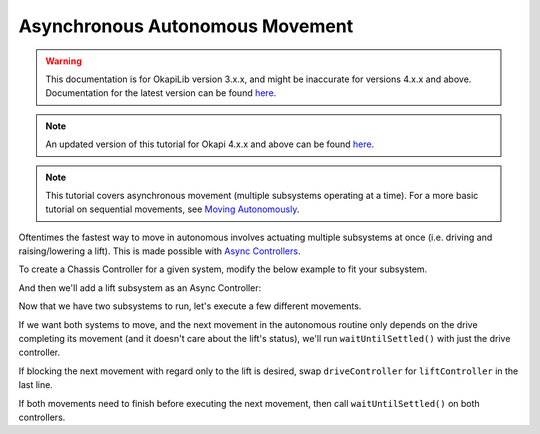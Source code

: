 ================================
Asynchronous Autonomous Movement
================================

.. warning:: This documentation is for OkapiLib version 3.x.x, and might be inaccurate for versions 4.x.x and above. Documentation for the latest version can be found
         `here <https://okapilib.github.io/OkapiLib/index.html>`_.

.. note:: An updated version of this tutorial for Okapi 4.x.x and above can be found 
         `here <https://okapilib.github.io/OkapiLib/md_docs_tutorials_walkthrough_asyncAutonomousMovement.html>`_.

.. note:: This tutorial covers asynchronous movement (multiple subsystems operating at a time).
          For a more basic tutorial on sequential movements, see `Moving Autonomously <./autonomous-movement-basic.html>`_.

Oftentimes the fastest way to move in autonomous involves actuating multiple subsystems at once
(i.e. driving and raising/lowering a lift). This is made possible with
`Async Controllers <../../api/control/async/async-controller-factory.html>`_.

To create a Chassis Controller for a given system, modify the below example to fit your subsystem.

.. highlight: cpp
.. code-block:: cpp
   :linenos:

   using namespace okapi;

   const int DRIVE_LEFT_MOTOR_PORT = 1;
   const int DRIVE_RIGHT_MOTOR_PORT = 2;

   auto driveController = ChassisControllerFactory::create(DRIVE_LEFT_MOTOR_PORT, DRIVE_RIGHT_MOTOR_PORT);

   void autonomous() {
   }

And then we'll add a lift subsystem as an Async Controller:

.. highlight: cpp
.. code-block:: cpp
   :linenos:

   using namespace okapi;

   const int DRIVE_LEFT_MOTOR_PORT = 1;
   const int DRIVE_RIGHT_MOTOR_PORT = 2;

   const double liftkP = 0.001;
   const double liftkI = 0.0001;
   const double liftkD = 0.0001;
   const int LIFT_MOTOR_PORT = 2;

   auto driveController = ChassisControllerFactory::create(DRIVE_LEFT_MOTOR_PORT, DRIVE_RIGHT_MOTOR_PORT);
   auto liftController = AsyncControllerFactory::posPID(LIFT_MOTOR_PORT, liftkP, liftkI, liftkD);

   void autonomous() {
   }

Now that we have two subsystems to run, let's execute a few different movements.

If we want both systems to move, and the next movement in the autonomous routine only depends on the drive
completing its movement (and it doesn't care about the lift's status), we'll run ``waitUntilSettled()``
with just the drive controller.

.. highlight: cpp
.. code-block:: cpp
   :linenos:

   using namespace okapi;

   const int DRIVE_LEFT_MOTOR_PORT = 1;
   const int DRIVE_RIGHT_MOTOR_PORT = 2;

   const double liftkP = 1.0;
   const double liftkI = 0.001;
   const double liftkD = 0.1;
   const int LIFT_MOTOR_PORT = 2;

   auto driveController = ChassisControllerFactory::create(DRIVE_LEFT_MOTOR_PORT, DRIVE_RIGHT_MOTOR_PORT);
   auto liftController = AsyncControllerFactory::posPID(LIFT_MOTOR_PORT, liftkP, liftkI, liftkD);

   void autonomous() {
     // Begin movements
     driveController.moveDistanceAsync(1000); // Move 1000 motor degrees forward
     liftController.setTarget(200); // Move 200 motor degrees upward
     driveController.waitUntilSettled();

     // Then the next movement will execute after the drive movement finishes
   }

If blocking the next movement with regard only to the lift is desired, swap ``driveController`` for ``liftController``
in the last line.

If both movements need to finish before executing the next movement, then call ``waitUntilSettled()``
on both controllers.

.. highlight: cpp
.. code-block:: cpp
   :linenos:

   using namespace okapi;

   const int DRIVE_LEFT_MOTOR_PORT = 1;
   const int DRIVE_RIGHT_MOTOR_PORT = 2;

   const double liftkP = 1.0;
   const double liftkI = 0.001;
   const double liftkD = 0.1;
   const int LIFT_MOTOR_PORT = 2;

   auto driveController = ChassisControllerFactory::create(DRIVE_LEFT_MOTOR_PORT, DRIVE_RIGHT_MOTOR_PORT);
   auto liftController = AsyncControllerFactory::posPID(LIFT_MOTOR_PORT, liftkP, liftkI, liftkD);

   void autonomous() {
     // Begin movements
     driveController.moveDistanceAsync(1000); // Move 1000 motor degrees forward
     liftController.setTarget(200); // Move 200 motor degrees upward
     driveController.waitUntilSettled();
     liftController.waitUntilSettled();

     // Then the next movement will execute after both movements finish
   }

